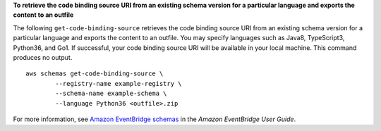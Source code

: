 **To retrieve the code binding source URI from an existing schema version for a particular language and exports the content to an outfile**

The following ``get-code-binding-source`` retrieves the code binding source URI from an existing schema version for a particular language and exports the content to an outfile. You may specify languages such as Java8, TypeScript3, Python36, and Go1. If successful, your code binding source URI will be available in your local machine. This command produces no output. ::

	aws schemas get-code-binding-source \
		--registry-name example-registry \ 
		--schema-name example-schema \
		--language Python36 <outfile>.zip 

For more information, see `Amazon EventBridge schemas <https://docs.aws.amazon.com/eventbridge/latest/userguide/eb-schema.html>`__ in the *Amazon EventBridge User Guide*.
